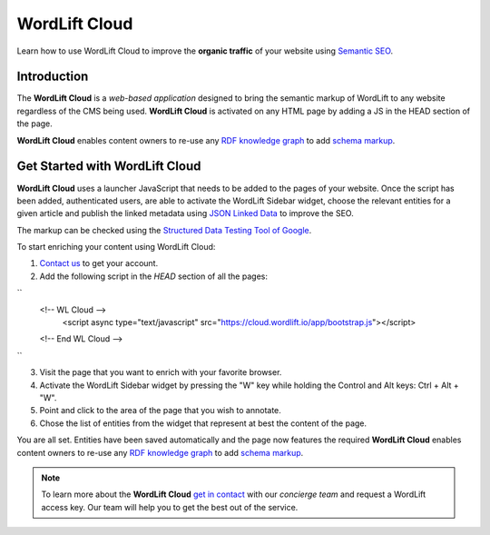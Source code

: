 WordLift Cloud
========

Learn how to use WordLift Cloud to improve the **organic traffic** of your website using `Semantic SEO <https://wordlift.io/blog/en/entity/semantic-seo>`_. 

.. raw:: html

     <div style="position: relative; padding-bottom: 56.25%; height: 0; overflow: hidden; max-width: 100%; height: auto;">
          <iframe src="https://www.youtube.com/embed/DF4HQENosfo?rel=0&amp;showinfo=0" frameborder="0" allowfullscreen style="position: absolute; top: 0; left: 0; width: 100%; height: 100%;"></iframe>
     </div>


Introduction
_____________

The **WordLift Cloud** is a *web-based application* designed to bring the semantic markup of WordLift to any website regardless of the CMS being used. 
**WordLift Cloud** is activated on any HTML page by adding a JS in the HEAD section of the page. 

**WordLift Cloud** enables content owners to re-use any `RDF knowledge graph <https://wordlift.io/blog/en/entity/knowledge-graph/>`_ to add `schema markup <https://wordlift.io/blog/en/entity/schema-org/>`_. 


Get Started with WordLift Cloud
_____________

**WordLift Cloud** uses a launcher JavaScript that needs to be added to the pages of your website. Once the script has been added, authenticated users, are able to activate the WordLift Sidebar widget, choose the relevant entities for a given article and publish the linked metadata using `JSON Linked Data <https://wordlift.io/blog/en/entity/json-ld>`_ to improve the SEO. 

The markup can be checked using the `Structured Data Testing Tool of Google <https://search.google.com/structured-data/testing-tool>`_.

To start enriching your content using WordLift Cloud:

1. `Contact us <https://wordlift.io/contact-us/>`_ to get your account.
2. Add the following script in the `HEAD` section of all the pages:

``
     <!-- WL Cloud -->
          <script async type="text/javascript" src="https://cloud.wordlift.io/app/bootstrap.js"></script>
     <!-- End WL Cloud -->
``

3. Visit the page that you want to enrich with your favorite browser.
4. Activate the WordLift Sidebar widget by pressing the "W" key while holding the Control and Alt keys: Ctrl + Alt + "W".
5. Point and click to the area of the page that you wish to annotate.
6. Chose the list of entities from the widget that represent at best the content of the page.

You are all set. Entities have been saved automatically and the page now features the required 
**WordLift Cloud** enables content owners to re-use any `RDF knowledge graph <https://wordlift.io/blog/en/entity/knowledge-graph/>`_ to add `schema markup <https://wordlift.io/blog/en/entity/schema-org/>`_. 

.. note::

	 To learn more about the **WordLift Cloud** `get in contact <https://wordlift.io/contact-us/>`_ with our *concierge team* and request a WordLift access key. Our team will help you to get the best out of the service.
